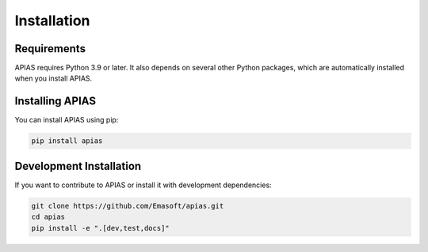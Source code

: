 Installation
===========

Requirements
-----------

APIAS requires Python 3.9 or later. It also depends on several other Python packages,
which are automatically installed when you install APIAS.

Installing APIAS
---------------

You can install APIAS using pip:

.. code-block:: bash

   pip install apias

Development Installation
----------------------

If you want to contribute to APIAS or install it with development dependencies:

.. code-block:: bash

   git clone https://github.com/Emasoft/apias.git
   cd apias
   pip install -e ".[dev,test,docs]"
